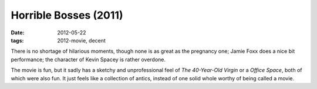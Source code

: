 Horrible Bosses (2011)
======================

:date: 2012-05-22
:tags: 2012-movie, decent



There is no shortage of hilarious moments, though none is as great as the
pregnancy one; Jamie Foxx does a nice bit performance; the character of
Kevin Spacey is rather overdone.

The movie is fun, but it sadly has a sketchy and unprofessional feel of
*The 40-Year-Old Virgin* or a *Office Space*, both of which were also
fun. It just feels like a collection of antics, instead of one solid
whole worthy of being called a movie.
